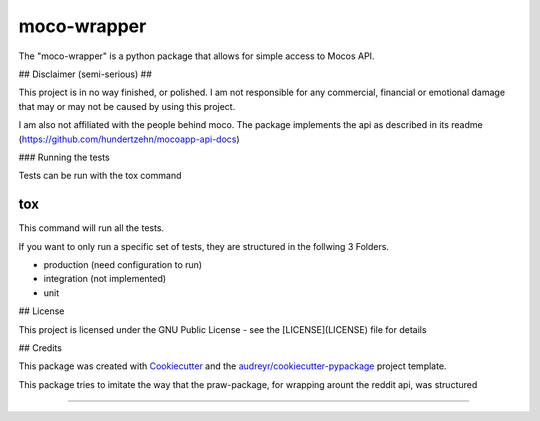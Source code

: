 ============
moco-wrapper
============


.. image:: https://img.shields.io/pypi/v/moco_wrapper.svg
        :target: https://pypi.python.org/pypi/moco_wrapper

.. image:: https://img.shields.io/travis/sommalia/moco-wrapper.svg
        :target: https://travis-ci.org/sommalia/moco-wrapper


The "moco-wrapper" is a python package that allows for simple access to Mocos API. 

## Disclaimer (semi-serious) ##

This project is in no way finished, or polished. I am not responsible for any commercial, financial or emotional damage that may or may not be caused by using this project.

I am also not affiliated with the people behind moco. The package implements the api as described in its readme (https://github.com/hundertzehn/mocoapp-api-docs)





### Running the tests

Tests can be run with the tox command

```
tox
```

This command will run all the tests.

If you want to only run a specific set of tests, they are structured in the follwing 3 Folders.

* production (need configuration to run)
* integration (not implemented)
* unit


## License

This project is licensed under the GNU Public License - see the [LICENSE](LICENSE) file for details


## Credits


This package was created with Cookiecutter_ and the `audreyr/cookiecutter-pypackage`_ project template.

.. _Cookiecutter: https://github.com/audreyr/cookiecutter
.. _`audreyr/cookiecutter-pypackage`: https://github.com/audreyr/cookiecutter-pypackage


This package tries to imitate the way that the praw-package, for wrapping arount the reddit api, was structured

.. praw: https://github.com/praw-dev/praw

....